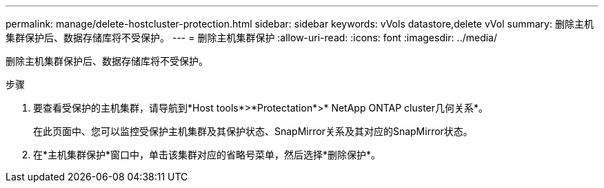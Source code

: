 ---
permalink: manage/delete-hostcluster-protection.html 
sidebar: sidebar 
keywords: vVols datastore,delete vVol 
summary: 删除主机集群保护后、数据存储库将不受保护。 
---
= 删除主机集群保护
:allow-uri-read: 
:icons: font
:imagesdir: ../media/


[role="lead"]
删除主机集群保护后、数据存储库将不受保护。

.步骤
. 要查看受保护的主机集群，请导航到*Host tools*>*Protectation*>* NetApp ONTAP cluster几何关系*。
+
在此页面中、您可以监控受保护主机集群及其保护状态、SnapMirror关系及其对应的SnapMirror状态。

. 在*主机集群保护*窗口中，单击该集群对应的省略号菜单，然后选择*删除保护*。

